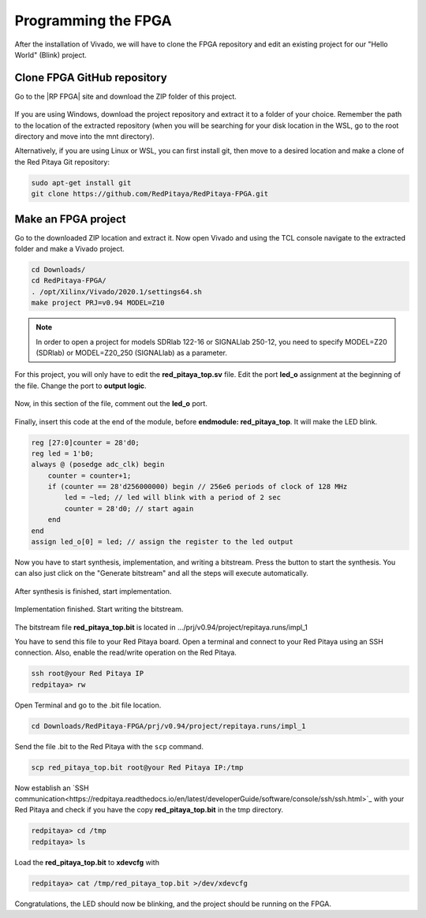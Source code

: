 ####################
Programming the FPGA
####################

After the installation of Vivado, we will have to clone the FPGA repository and edit an existing project for our "Hello World" (Blink) project.

****************************
Clone FPGA GitHub repository
****************************

Go to the |RP FPGA| site and download the ZIP folder of this project.
 
.. figure:: ./../img/FPGArepository.jpg
    :height: 200px
    :align: center

.. |RP FPGA| raw:: html

   <a href="https://github.com/RedPitaya/RedPitaya-FPGA" target="_blank">Red Pitaya FPGA Github</a>


If you are using Windows, download the project repository and extract it to a folder of your choice. Remember the path to the location of the extracted repository (when you will be searching for your disk location in the WSL, go to the root directory and move into the mnt directory). 

Alternatively, if you are using Linux or WSL, you can first install git, then move to a desired location and make a clone of the Red Pitaya Git repository:

.. code-block:: bash
  
  sudo apt-get install git
  git clone https://github.com/RedPitaya/RedPitaya-FPGA.git



********************
Make an FPGA project
********************

Go to the downloaded ZIP location and extract it.
Now open Vivado and using the TCL console navigate to the extracted folder and make a Vivado project.

.. code-block:: bash

    cd Downloads/
    cd RedPitaya-FPGA/
    . /opt/Xilinx/Vivado/2020.1/settings64.sh
    make project PRJ=v0.94 MODEL=Z10

.. note::

    In order to open a project for models SDRlab 122-16 or SIGNALlab 250-12, you need to specify MODEL=Z20 (SDRlab) or MODEL=Z20_250 (SIGNALlab) as a parameter.


.. figure:: ./../img/Screen9.png
    :width: 50%
    :align: center

For this project, you will only have to edit the **red_pitaya_top.sv** file. Edit the port **led_o** assignment at the beginning of the file. Change the port to **output logic**.

.. figure:: ./../img/outputled1.png
    :width: 50%
    :align: center

Now, in this section of the file, comment out the **led_o** port.

.. figure:: ./../img/commentled.png
    :width: 50%
    :align: center

Finally, insert this code at the end of the module, before **endmodule: red_pitaya_top**. It will make the LED blink.

.. code-block:: Verilog

    reg [27:0]counter = 28'd0; 
    reg led = 1'b0;
    always @ (posedge adc_clk) begin
        counter = counter+1;
        if (counter == 28'd256000000) begin // 256e6 periods of clock of 128 MHz
            led = ~led; // led will blink with a period of 2 sec
            counter = 28'd0; // start again
        end 
    end
    assign led_o[0] = led; // assign the register to the led output


.. figure:: ./../img/codigoled.png
    :width: 50%
    :align: center

Now you have to start synthesis, implementation, and writing a bitstream. Press the button to start the synthesis. You can also just click on the "Generate bitstream" and all the steps will execute automatically.

.. figure:: ./../img/sith.png
    :width: 50%
    :align: center

After synthesis is finished, start implementation.

.. figure:: ./../img/implementation.png
    :width: 50%
    :align: center

Implementation finished. Start writing the bitstream.

.. figure:: ./../img/bitstream.png
    :width: 50%
    :align: center

The bitstream file **red_pitaya_top.bit** is located in .../prj/v0.94/project/repitaya.runs/impl_1

You have to send this file to your Red Pitaya board. Open a terminal and connect to your Red Pitaya using an SSH connection. Also, enable the read/write operation on the Red Pitaya.

.. code-block:: bash
    
    ssh root@your Red Pitaya IP
    redpitaya> rw

Open Terminal and go to the .bit file location.

.. code-block:: bash
    
    cd Downloads/RedPitaya-FPGA/prj/v0.94/project/repitaya.runs/impl_1
    
Send the file .bit to the Red Pitaya with the ``scp`` command.

.. code-block:: bash
    
    scp red_pitaya_top.bit root@your Red Pitaya IP:/tmp

Now establish an `SSH communication<https://redpitaya.readthedocs.io/en/latest/developerGuide/software/console/ssh/ssh.html>`_ with your Red Pitaya and check if you have the copy **red_pitaya_top.bit** in the tmp directory.

.. code-block:: bash

    redpitaya> cd /tmp
    redpitaya> ls

Load the **red_pitaya_top.bit** to **xdevcfg** with

.. code-block:: bash

    redpitaya> cat /tmp/red_pitaya_top.bit >/dev/xdevcfg

Congratulations, the LED should now be blinking, and the project should be running on the FPGA.
